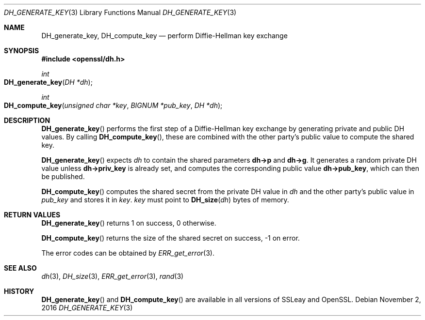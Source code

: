 .\"	$OpenBSD$
.\"
.Dd $Mdocdate: November 2 2016 $
.Dt DH_GENERATE_KEY 3
.Os
.Sh NAME
.Nm DH_generate_key ,
.Nm DH_compute_key
.Nd perform Diffie-Hellman key exchange
.Sh SYNOPSIS
.In openssl/dh.h
.Ft int
.Fo DH_generate_key
.Fa "DH *dh"
.Fc
.Ft int
.Fo DH_compute_key
.Fa "unsigned char *key"
.Fa "BIGNUM *pub_key"
.Fa "DH *dh"
.Fc
.Sh DESCRIPTION
.Fn DH_generate_key
performs the first step of a Diffie-Hellman key exchange by generating
private and public DH values.
By calling
.Fn DH_compute_key ,
these are combined with the other party's public value to compute the
shared key.
.Pp
.Fn DH_generate_key
expects
.Fa dh
to contain the shared parameters
.Sy dh->p
and
.Sy dh->g .
It generates a random private DH value unless
.Sy dh->priv_key
is already set, and computes the corresponding public value
.Sy dh->pub_key ,
which can then be published.
.Pp
.Fn DH_compute_key
computes the shared secret from the private DH value in
.Fa dh
and the other party's public value in
.Fa pub_key
and stores it in
.Fa key .
.Fa key
must point to
.Fn DH_size dh
bytes of memory.
.Sh RETURN VALUES
.Fn DH_generate_key
returns 1 on success, 0 otherwise.
.Pp
.Fn DH_compute_key
returns the size of the shared secret on success, -1 on error.
.Pp
The error codes can be obtained by
.Xr ERR_get_error 3 .
.Sh SEE ALSO
.Xr dh 3 ,
.Xr DH_size 3 ,
.Xr ERR_get_error 3 ,
.Xr rand 3
.Sh HISTORY
.Fn DH_generate_key
and
.Fn DH_compute_key
are available in all versions of SSLeay and OpenSSL.

